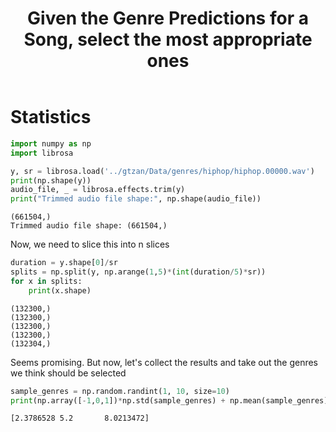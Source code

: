 #+TITLE: Given the Genre Predictions for a Song, select the most appropriate ones

* Statistics
    :PROPERTIES:
    :header-args: :python /home/sga/data/mir/venv/bin/python :session S1 :results output :exports both
    :END:
    #+begin_src python
import numpy as np
import librosa

y, sr = librosa.load('../gtzan/Data/genres/hiphop/hiphop.00000.wav')
print(np.shape(y))
audio_file, _ = librosa.effects.trim(y)
print("Trimmed audio file shape:", np.shape(audio_file))
    #+end_src

    #+RESULTS:
    : (661504,)
    : Trimmed audio file shape: (661504,)

    Now, we need to slice this into n slices
    #+begin_src python
duration = y.shape[0]/sr
splits = np.split(y, np.arange(1,5)*(int(duration/5)*sr))
for x in splits:
    print(x.shape)
    #+end_src

    #+RESULTS:
    : (132300,)
    : (132300,)
    : (132300,)
    : (132300,)
    : (132304,)

    Seems promising. But now, let's collect the results and take out the genres we think should be selected
    #+begin_src python
sample_genres = np.random.randint(1, 10, size=10)
print(np.array([-1,0,1])*np.std(sample_genres) + np.mean(sample_genres))

    #+end_src

    #+RESULTS:
    : [2.3786528 5.2       8.0213472]
